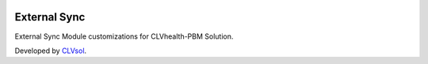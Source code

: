 .. image:: https://img.shields.io/badge/licence-AGPL--3-blue.svg
   :target: http://www.gnu.org/licenses/agpl-3.0-standalone.html
   :alt: License: AGPL-3

=============
External Sync
=============

External Sync Module customizations for CLVhealth-PBM Solution.

Developed by `CLVsol <https://github.com/CLVsol>`_.

